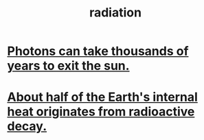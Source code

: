 :PROPERTIES:
:ID:       c12af7d9-ebc8-4f22-9d08-f80e27fef540
:END:
#+title: radiation
* [[id:53bb14ac-10c1-4143-8068-861d36272115][Photons can take thousands of years to exit the sun.]]
* [[id:9c231b57-cc93-4e4d-a4bd-b69d447aa8b1][About half of the Earth's internal heat originates from radioactive decay.]]
